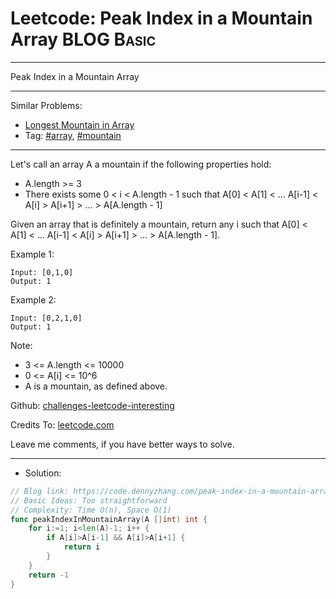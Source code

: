 * Leetcode: Peak Index in a Mountain Array                       :BLOG:Basic:
#+STARTUP: showeverything
#+OPTIONS: toc:nil \n:t ^:nil creator:nil d:nil
:PROPERTIES:
:type:     array, mountain
:END:
---------------------------------------------------------------------
Peak Index in a Mountain Array
---------------------------------------------------------------------
Similar Problems:
- [[https://code.dennyzhang.com/longest-mountain-in-array][Longest Mountain in Array]]
- Tag: [[https://code.dennyzhang.com/tag/array][#array]], [[https://code.dennyzhang.com/tag/mountain][#mountain]]
---------------------------------------------------------------------
Let's call an array A a mountain if the following properties hold:

- A.length >= 3
- There exists some 0 < i < A.length - 1 such that A[0] < A[1] < ... A[i-1] < A[i] > A[i+1] > ... > A[A.length - 1]
Given an array that is definitely a mountain, return any i such that A[0] < A[1] < ... A[i-1] < A[i] > A[i+1] > ... > A[A.length - 1].

Example 1:
#+BEGIN_EXAMPLE
Input: [0,1,0]
Output: 1
#+END_EXAMPLE

Example 2:
#+BEGIN_EXAMPLE
Input: [0,2,1,0]
Output: 1
#+END_EXAMPLE

Note:

- 3 <= A.length <= 10000
- 0 <= A[i] <= 10^6
- A is a mountain, as defined above.

Github: [[url-external:https://github.com/DennyZhang/challenges-leetcode-interesting/tree/master/problems/peak-index-in-a-mountain-array][challenges-leetcode-interesting]]

Credits To: [[url-external:https://leetcode.com/problems/peak-index-in-a-mountain-array/description/][leetcode.com]]

Leave me comments, if you have better ways to solve.
---------------------------------------------------------------------
- Solution:

#+BEGIN_SRC go
// Blog link: https://code.dennyzhang.com/peak-index-in-a-mountain-array
// Basic Ideas: Too straightforward
// Complexity: Time O(n), Space O(1)
func peakIndexInMountainArray(A []int) int {
    for i:=1; i<len(A)-1; i++ {
        if A[i]>A[i-1] && A[i]>A[i+1] {
            return i
        }
    }
    return -1
}
#+END_SRC

